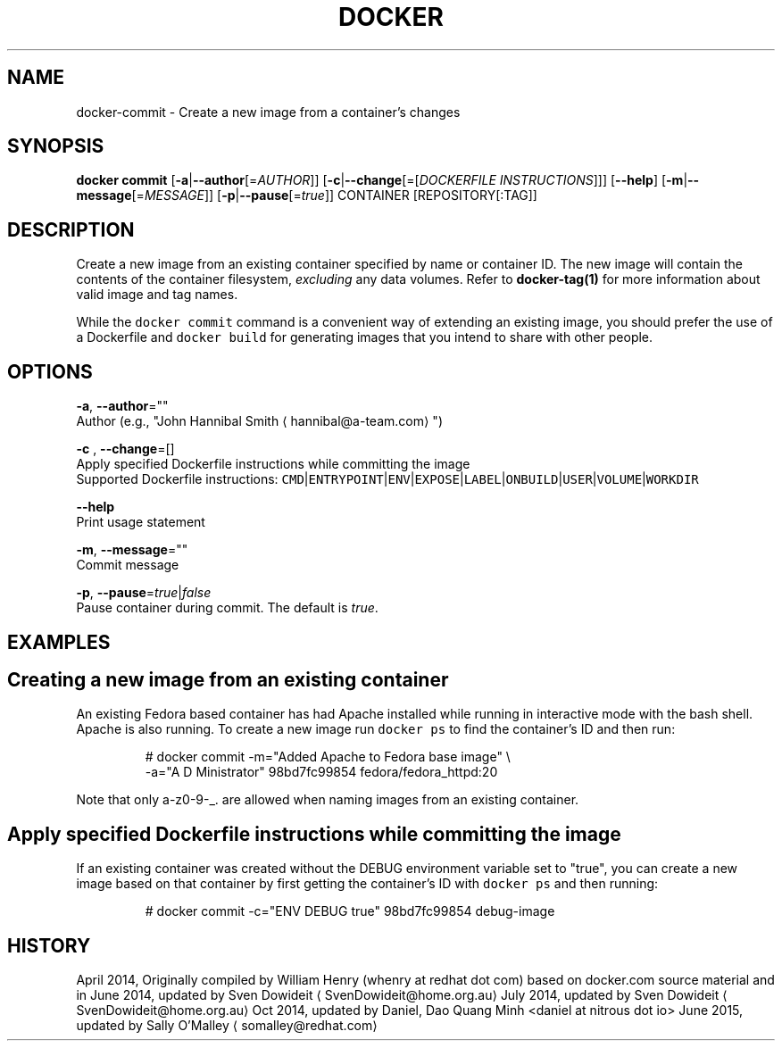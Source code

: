 .TH "DOCKER" "1" " Docker User Manuals" "Docker Community" "JUNE 2014" 
.nh
.ad l


.SH NAME
.PP
docker\-commit \- Create a new image from a container's changes


.SH SYNOPSIS
.PP
\fBdocker commit\fP
[\fB\-a\fP|\fB\-\-author\fP[=\fIAUTHOR\fP]]
[\fB\-c\fP|\fB\-\-change\fP[=[\fIDOCKERFILE INSTRUCTIONS\fP]]]
[\fB\-\-help\fP]
[\fB\-m\fP|\fB\-\-message\fP[=\fIMESSAGE\fP]]
[\fB\-p\fP|\fB\-\-pause\fP[=\fItrue\fP]]
CONTAINER [REPOSITORY[:TAG]]


.SH DESCRIPTION
.PP
Create a new image from an existing container specified by name or
container ID.  The new image will contain the contents of the
container filesystem, \fIexcluding\fP any data volumes. Refer to \fBdocker\-tag(1)\fP
for more information about valid image and tag names.

.PP
While the \fB\fCdocker commit\fR command is a convenient way of extending an
existing image, you should prefer the use of a Dockerfile and \fB\fCdocker
build\fR for generating images that you intend to share with other
people.


.SH OPTIONS
.PP
\fB\-a\fP, \fB\-\-author\fP=""
   Author (e.g., "John Hannibal Smith 
\[la]hannibal@a-team.com\[ra]")

.PP
\fB\-c\fP , \fB\-\-change\fP=[]
   Apply specified Dockerfile instructions while committing the image
   Supported Dockerfile instructions: \fB\fCCMD\fR|\fB\fCENTRYPOINT\fR|\fB\fCENV\fR|\fB\fCEXPOSE\fR|\fB\fCLABEL\fR|\fB\fCONBUILD\fR|\fB\fCUSER\fR|\fB\fCVOLUME\fR|\fB\fCWORKDIR\fR

.PP
\fB\-\-help\fP
  Print usage statement

.PP
\fB\-m\fP, \fB\-\-message\fP=""
   Commit message

.PP
\fB\-p\fP, \fB\-\-pause\fP=\fItrue\fP|\fIfalse\fP
   Pause container during commit. The default is \fItrue\fP\&.


.SH EXAMPLES
.SH Creating a new image from an existing container
.PP
An existing Fedora based container has had Apache installed while running
in interactive mode with the bash shell. Apache is also running. To
create a new image run \fB\fCdocker ps\fR to find the container's ID and then run:

.PP
.RS

.nf
# docker commit \-m="Added Apache to Fedora base image" \\
  \-a="A D Ministrator" 98bd7fc99854 fedora/fedora\_httpd:20

.fi
.RE

.PP
Note that only a\-z0\-9\-\_. are allowed when naming images from an
existing container.

.SH Apply specified Dockerfile instructions while committing the image
.PP
If an existing container was created without the DEBUG environment
variable set to "true", you can create a new image based on that
container by first getting the container's ID with \fB\fCdocker ps\fR and
then running:

.PP
.RS

.nf
# docker commit \-c="ENV DEBUG true" 98bd7fc99854 debug\-image

.fi
.RE


.SH HISTORY
.PP
April 2014, Originally compiled by William Henry (whenry at redhat dot com)
based on docker.com source material and in
June 2014, updated by Sven Dowideit 
\[la]SvenDowideit@home.org.au\[ra]
July 2014, updated by Sven Dowideit 
\[la]SvenDowideit@home.org.au\[ra]
Oct 2014, updated by Daniel, Dao Quang Minh <daniel at nitrous dot io>
June 2015, updated by Sally O'Malley 
\[la]somalley@redhat.com\[ra]
